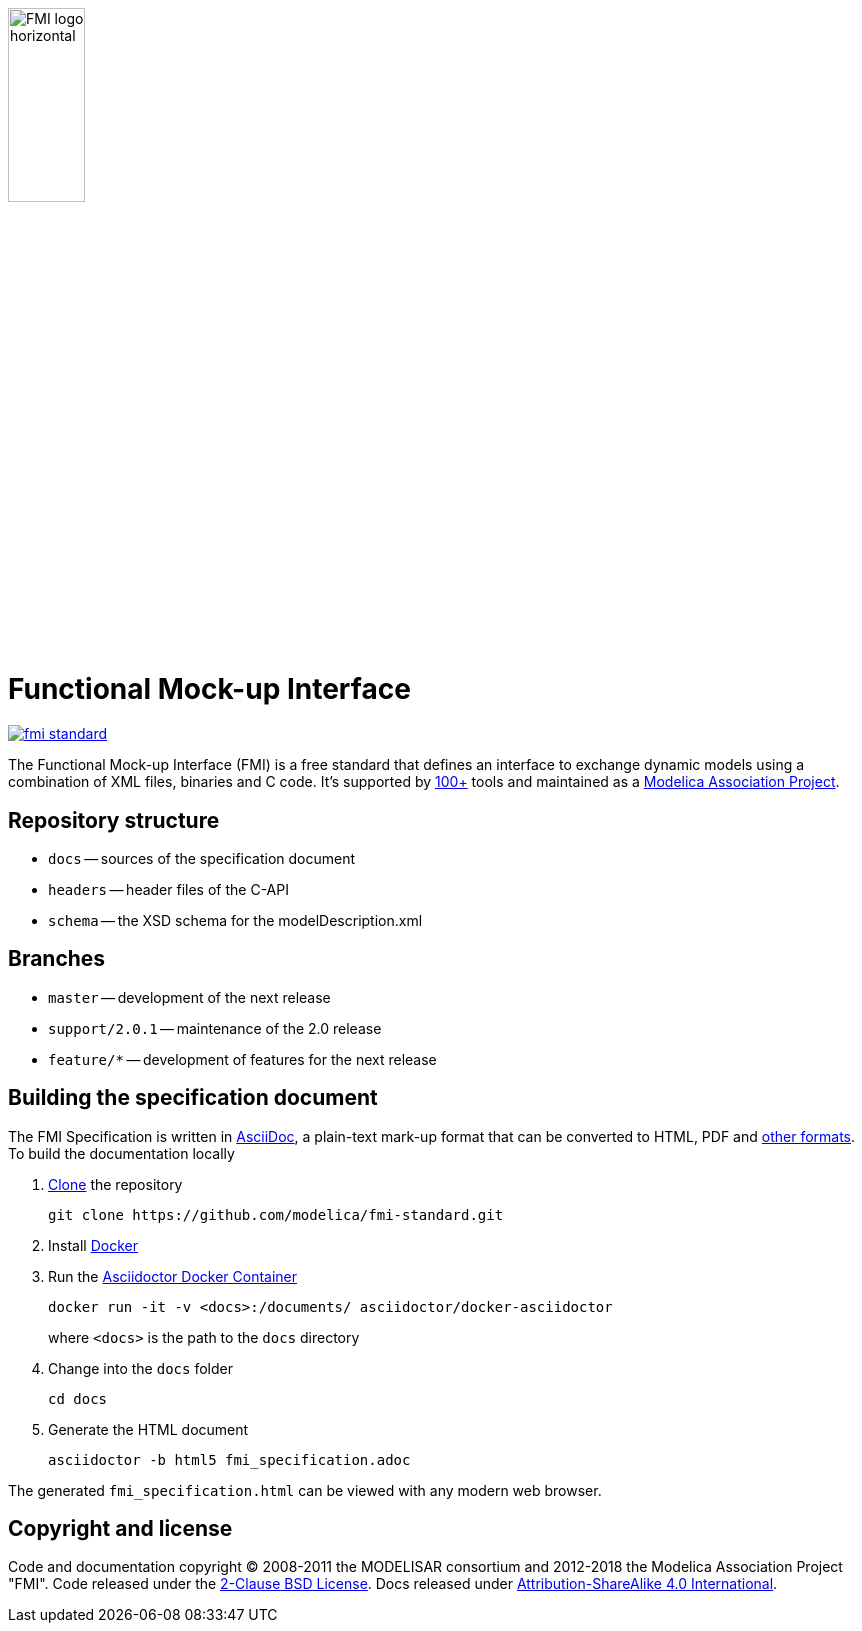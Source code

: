 image::docs/images/FMI_logo_horizontal.svg[width=30%,align="center"]

= Functional Mock-up Interface

image::https://travis-ci.org/modelica/fmi-standard.svg?branch=master[link="https://travis-ci.org/modelica/fmi-standard"]

The Functional Mock-up Interface (FMI) is a free standard that defines an interface to exchange dynamic models using a combination of XML files, binaries and C code.
It's supported by https://fmi-standard.org/tools/[100+] tools and maintained as a https://modelica.org/projects[Modelica Association Project].

== Repository structure

- `docs` -- sources of the specification document
- `headers` -- header files of the C-API
- `schema` -- the XSD schema for the modelDescription.xml

== Branches

- `master` -- development of the next release
- `support/2.0.1` -- maintenance of the 2.0 release
- `feature/*` -- development of features for the next release

== Building the specification document

The FMI Specification is written in http://asciidoc.org/[AsciiDoc], a plain-text mark-up format that can be converted to HTML, PDF and https://asciidoctor.org/docs/convert-documents/#selecting-an-output-format[other formats].
To build the documentation locally

. https://help.github.com/articles/cloning-a-repository/[Clone] the repository
+
  git clone https://github.com/modelica/fmi-standard.git

. Install https://www.docker.com/get-started[Docker]

. Run the https://github.com/asciidoctor/docker-asciidoctor[Asciidoctor Docker Container]
+
  docker run -it -v <docs>:/documents/ asciidoctor/docker-asciidoctor
+
where `<docs>` is the path to the `docs` directory

. Change into the `docs` folder
+
  cd docs

. Generate the HTML document
+
  asciidoctor -b html5 fmi_specification.adoc

The generated `fmi_specification.html` can be viewed with any modern web browser.

== Copyright and license

Code and documentation copyright (C) 2008-2011 the MODELISAR consortium and 2012-2018 the Modelica Association Project "FMI".
Code released under the https://opensource.org/licenses/BSD-2-Clause[2-Clause BSD License].
Docs released under https://creativecommons.org/licenses/by-sa/4.0/[Attribution-ShareAlike 4.0 International].
